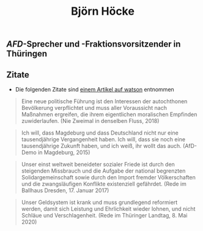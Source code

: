 #+title: Björn Höcke

** [[AFD]]-Sprecher und -Fraktionsvorsitzender in Thüringen
** Zitate

- Die folgenden Zitate sind [[https://www.watson.de/deutschland/best%20of%20watson/809698121-fdp-laesst-sich-mit-hilfe-von-afd-waehlen-und-die-tickt-so-hoeckes-weltbild-in-13-zitaten][einem Artikel auf watson]] entnommen

#+BEGIN_QUOTE
Eine neue politische Führung ist den Interessen der autochthonen Bevölkerung verpflichtet und muss aller Voraussicht nach Maßnahmen ergreifen, die ihrem eigentlichen moralischen Empfinden zuwiderlaufen. (Nie Zweimal in denselben Fluss, 2018)
#+END_QUOTE

#+BEGIN_QUOTE
Ich will, dass Magdeburg und dass Deutschland nicht nur eine tausendjährige Vergangenheit haben. Ich will, dass sie noch eine tausendjährige Zukunft haben, und ich weiß, ihr wollt das auch. (AfD-Demo in Magdeburg, 2015)
#+END_QUOTE

#+BEGIN_QUOTE
Unser einst weltweit beneideter sozialer Friede ist durch den steigenden Missbrauch und die Aufgabe der national begrenzten Solidargemeinschaft sowie durch den Import fremder Völkerschaften und die zwangsläufigen Konflikte existenziell gefährdet. (Rede im Ballhaus Dresden, 17. Januar 2017)
#+END_QUOTE

#+BEGIN_QUOTE
Unser Geldsystem ist krank und muss grundlegend reformiert werden, damit sich Leistung und Ehrlichkeit wieder lohnen, und nicht Schläue und Verschlagenheit. (Rede im Thüringer Landtag, 8. Mai 2020)
#+END_QUOTE

